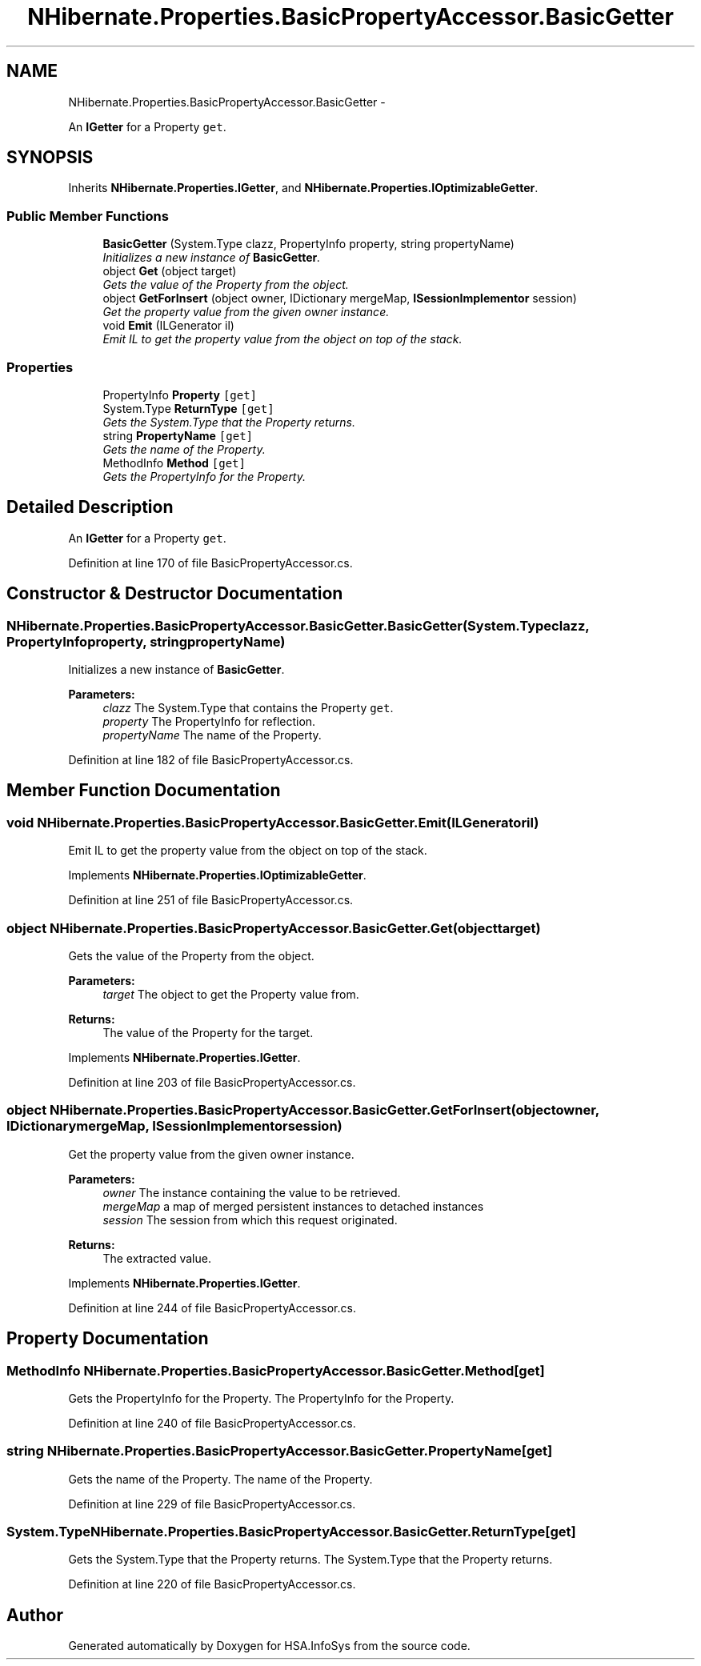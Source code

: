 .TH "NHibernate.Properties.BasicPropertyAccessor.BasicGetter" 3 "Fri Jul 5 2013" "Version 1.0" "HSA.InfoSys" \" -*- nroff -*-
.ad l
.nh
.SH NAME
NHibernate.Properties.BasicPropertyAccessor.BasicGetter \- 
.PP
An \fBIGetter\fP for a Property \fCget\fP\&.  

.SH SYNOPSIS
.br
.PP
.PP
Inherits \fBNHibernate\&.Properties\&.IGetter\fP, and \fBNHibernate\&.Properties\&.IOptimizableGetter\fP\&.
.SS "Public Member Functions"

.in +1c
.ti -1c
.RI "\fBBasicGetter\fP (System\&.Type clazz, PropertyInfo property, string propertyName)"
.br
.RI "\fIInitializes a new instance of \fBBasicGetter\fP\&. \fP"
.ti -1c
.RI "object \fBGet\fP (object target)"
.br
.RI "\fIGets the value of the Property from the object\&. \fP"
.ti -1c
.RI "object \fBGetForInsert\fP (object owner, IDictionary mergeMap, \fBISessionImplementor\fP session)"
.br
.RI "\fIGet the property value from the given owner instance\&. \fP"
.ti -1c
.RI "void \fBEmit\fP (ILGenerator il)"
.br
.RI "\fIEmit IL to get the property value from the object on top of the stack\&. \fP"
.in -1c
.SS "Properties"

.in +1c
.ti -1c
.RI "PropertyInfo \fBProperty\fP\fC [get]\fP"
.br
.ti -1c
.RI "System\&.Type \fBReturnType\fP\fC [get]\fP"
.br
.RI "\fIGets the System\&.Type that the Property returns\&. \fP"
.ti -1c
.RI "string \fBPropertyName\fP\fC [get]\fP"
.br
.RI "\fIGets the name of the Property\&. \fP"
.ti -1c
.RI "MethodInfo \fBMethod\fP\fC [get]\fP"
.br
.RI "\fIGets the PropertyInfo for the Property\&. \fP"
.in -1c
.SH "Detailed Description"
.PP 
An \fBIGetter\fP for a Property \fCget\fP\&. 


.PP
Definition at line 170 of file BasicPropertyAccessor\&.cs\&.
.SH "Constructor & Destructor Documentation"
.PP 
.SS "NHibernate\&.Properties\&.BasicPropertyAccessor\&.BasicGetter\&.BasicGetter (System\&.Typeclazz, PropertyInfoproperty, stringpropertyName)"

.PP
Initializes a new instance of \fBBasicGetter\fP\&. 
.PP
\fBParameters:\fP
.RS 4
\fIclazz\fP The System\&.Type that contains the Property \fCget\fP\&.
.br
\fIproperty\fP The PropertyInfo for reflection\&.
.br
\fIpropertyName\fP The name of the Property\&.
.RE
.PP

.PP
Definition at line 182 of file BasicPropertyAccessor\&.cs\&.
.SH "Member Function Documentation"
.PP 
.SS "void NHibernate\&.Properties\&.BasicPropertyAccessor\&.BasicGetter\&.Emit (ILGeneratoril)"

.PP
Emit IL to get the property value from the object on top of the stack\&. 
.PP
Implements \fBNHibernate\&.Properties\&.IOptimizableGetter\fP\&.
.PP
Definition at line 251 of file BasicPropertyAccessor\&.cs\&.
.SS "object NHibernate\&.Properties\&.BasicPropertyAccessor\&.BasicGetter\&.Get (objecttarget)"

.PP
Gets the value of the Property from the object\&. 
.PP
\fBParameters:\fP
.RS 4
\fItarget\fP The object to get the Property value from\&.
.RE
.PP
\fBReturns:\fP
.RS 4
The value of the Property for the target\&. 
.RE
.PP

.PP
Implements \fBNHibernate\&.Properties\&.IGetter\fP\&.
.PP
Definition at line 203 of file BasicPropertyAccessor\&.cs\&.
.SS "object NHibernate\&.Properties\&.BasicPropertyAccessor\&.BasicGetter\&.GetForInsert (objectowner, IDictionarymergeMap, \fBISessionImplementor\fPsession)"

.PP
Get the property value from the given owner instance\&. 
.PP
\fBParameters:\fP
.RS 4
\fIowner\fP The instance containing the value to be retrieved\&. 
.br
\fImergeMap\fP a map of merged persistent instances to detached instances 
.br
\fIsession\fP The session from which this request originated\&. 
.RE
.PP
\fBReturns:\fP
.RS 4
The extracted value\&. 
.RE
.PP

.PP
Implements \fBNHibernate\&.Properties\&.IGetter\fP\&.
.PP
Definition at line 244 of file BasicPropertyAccessor\&.cs\&.
.SH "Property Documentation"
.PP 
.SS "MethodInfo NHibernate\&.Properties\&.BasicPropertyAccessor\&.BasicGetter\&.Method\fC [get]\fP"

.PP
Gets the PropertyInfo for the Property\&. The PropertyInfo for the Property\&. 
.PP
Definition at line 240 of file BasicPropertyAccessor\&.cs\&.
.SS "string NHibernate\&.Properties\&.BasicPropertyAccessor\&.BasicGetter\&.PropertyName\fC [get]\fP"

.PP
Gets the name of the Property\&. The name of the Property\&.
.PP
Definition at line 229 of file BasicPropertyAccessor\&.cs\&.
.SS "System\&.Type NHibernate\&.Properties\&.BasicPropertyAccessor\&.BasicGetter\&.ReturnType\fC [get]\fP"

.PP
Gets the System\&.Type that the Property returns\&. The System\&.Type that the Property returns\&.
.PP
Definition at line 220 of file BasicPropertyAccessor\&.cs\&.

.SH "Author"
.PP 
Generated automatically by Doxygen for HSA\&.InfoSys from the source code\&.
